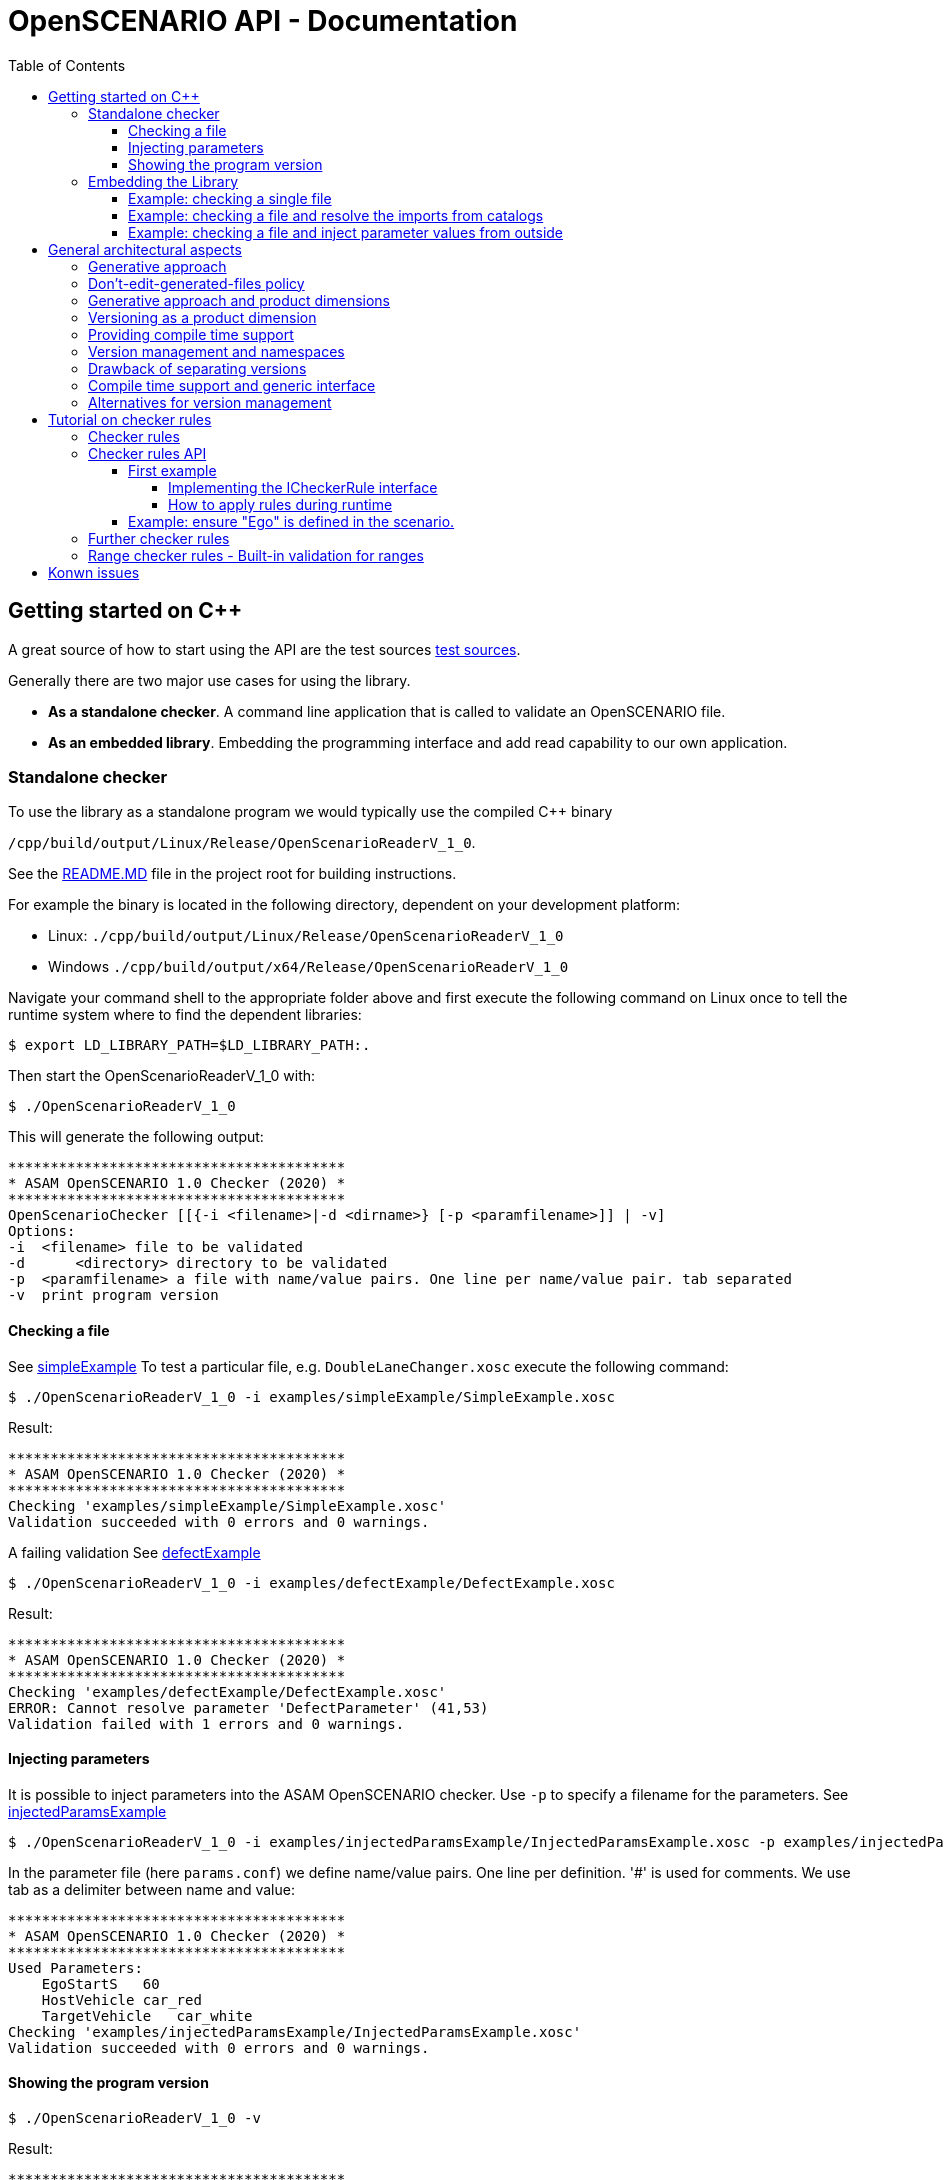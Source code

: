 :levelToBaseDir: ../..
:levelToDocDir: ..
:toc:
:toc-placement: left
:toclevels: 4
:showtitle:

= OpenSCENARIO API - Documentation

== Getting started on C++
A great source of how to start using the API are the test sources
link:{levelToBaseDir}/cpp/applications/openScenarioTester/v1_0/src[test sources].

Generally there are two major use cases for using the library. 

* *As a standalone checker*. A command line application that is called to
validate an OpenSCENARIO file. 
* *As an embedded library*. Embedding the programming interface and add read capability to our own application.

=== Standalone checker

To use the library as a standalone program we would typically use the
compiled C++ binary

`/cpp/build/output/Linux/Release/OpenScenarioReaderV_1_0`. 

See the link:{levelToBaseDir}/README.md[README.MD] file in the project root for building instructions.

For example the binary is located in the following directory, dependent
on your development platform: 

* Linux: `./cpp/build/output/Linux/Release/OpenScenarioReaderV_1_0` 
* Windows `./cpp/build/output/x64/Release/OpenScenarioReaderV_1_0`

Navigate your command shell to the appropriate folder above and first
execute the following command on Linux once to tell the runtime system
where to find the dependent libraries:

[source,bash]
----
$ export LD_LIBRARY_PATH=$LD_LIBRARY_PATH:.
----

Then start the OpenScenarioReaderV_1_0 with:

[source,bash]
----
$ ./OpenScenarioReaderV_1_0
----

This will generate the following output:

```
****************************************
* ASAM OpenSCENARIO 1.0 Checker (2020) *
****************************************
OpenScenarioChecker [[{-i <filename>|-d <dirname>} [-p <paramfilename>]] | -v]
Options:
-i  <filename> file to be validated
-d      <directory> directory to be validated
-p  <paramfilename> a file with name/value pairs. One line per name/value pair. tab separated
-v  print program version
```


==== Checking a file

See link:{levelToDocDir}/examples/simpleExample[simpleExample] To test a particular file, e.g. `DoubleLaneChanger.xosc` execute the following command:

[source,bash]
----
$ ./OpenScenarioReaderV_1_0 -i examples/simpleExample/SimpleExample.xosc
----

Result:

```
****************************************
* ASAM OpenSCENARIO 1.0 Checker (2020) *
****************************************
Checking 'examples/simpleExample/SimpleExample.xosc'
Validation succeeded with 0 errors and 0 warnings.
```

A failing validation See link:{levelToDocDir}/examples/defectExample[defectExample]

[source,bash]
----
$ ./OpenScenarioReaderV_1_0 -i examples/defectExample/DefectExample.xosc
----

Result:

```
****************************************
* ASAM OpenSCENARIO 1.0 Checker (2020) *
****************************************
Checking 'examples/defectExample/DefectExample.xosc'
ERROR: Cannot resolve parameter 'DefectParameter' (41,53)
Validation failed with 1 errors and 0 warnings.
```


==== Injecting parameters

It is possible to inject parameters into the ASAM OpenSCENARIO checker.
Use `-p` to specify a filename for the parameters. See
link:{levelToDocDir}/examples/injectedParamsExample[injectedParamsExample]

[source,bash]
----
$ ./OpenScenarioReaderV_1_0 -i examples/injectedParamsExample/InjectedParamsExample.xosc -p examples/injectedParamsExample/params.conf
----

In the parameter file (here `params.conf`) we define name/value pairs.
One line per definition. '#' is used for comments. We use tab as a delimiter between name and value:

```
****************************************
* ASAM OpenSCENARIO 1.0 Checker (2020) *
****************************************
Used Parameters:
    EgoStartS   60
    HostVehicle car_red
    TargetVehicle   car_white
Checking 'examples/injectedParamsExample/InjectedParamsExample.xosc'
Validation succeeded with 0 errors and 0 warnings.
```

[[showing-the-program-version]]
==== Showing the program version

[source,bash]
----
$ ./OpenScenarioReaderV_1_0 -v
----

Result:

```
****************************************
* ASAM OpenSCENARIO 1.0 Checker (2020) *
****************************************
Program version 0.9.0
```

Telling us that this version supports OpenSCENARIO standard 1.0 and the version of the implementation is 0.9.0 . 

=== Embedding the Library 
To use the OpenSCENARIO as an embedded library we use the compiled library `libOpenScenarioLibV_1_0` on Linux and on Windows. Both libraries on Linux as well as on Windows have third party dependencies. 
See the link:{levelToBaseDir}/README.md[README.MD] file in the project root for building instructions. We have the choice to either use the __static version__ or the __shared version__.

* *static version* includes all third party libraries in one monolithic library file
`libOpenScenarioV_1_0.a` on Linux and `libOpenScenarioV_1_0.lib` on
Windows or we build the 
* *shared version* results in shared versions of the third party libraries which have to be linked to
the project, too. Currently these are the two files
`libOpenScenarioV_1_0.so.0.9.0` and `libantlr4-runtime.so.4.8` on Linux
and `libOpenScenarioV_1_0.dll` and `libantlr4-runtime.dll` on Windows.

For both, static and shared version `CMakeLists.txt` template files are already generated. The zip-file `openScenarioV_1_0.zip` contains templates for static and shared builds for both Linux and Windows.

==== Example: checking a single file

When checking a single file with no catalog implications, use the
`XmlScenarioLoaderFactory` to create a loader.

[source,c++]
----
// Creating a message logger to pick up the messages
auto msgLogger = std::dynamic_pointer_cast<NET_ASAM_OPENSCENARIO::IParserMessageLogger>(_messageLogger);
const auto kMessageLogger = std::make_shared<NET_ASAM_OPENSCENARIO::MessageLoggerDecorator>(msgLogger);

// Instantiating the factory
std::string fileName = _executablePath + "/" + kInputDir + "DoubleLaneChanger.xosc";
auto loaderFactory = NET_ASAM_OPENSCENARIO::V_1_0::XmlScenarioLoaderFactory(fileName);

// Creating the loader
auto loader = loaderFactory.CreateLoader(std::make_shared<NET_ASAM_OPENSCENARIO::FileResourceLocator>());

// Loading 
auto openScenario = std::static_pointer_cast<NET_ASAM_OPENSCENARIO::V_1_0::IOpenScenario>
    (loader->Load(kMessageLogger)->GetAdapter(typeid(NET_ASAM_OPENSCENARIO::V_1_0::IOpenScenario).name()));

//Check for errors
if (!kMessageLogger->HasErrors())
{
    // Browse through the results
    auto fileHeader = openScenario->GetFileHeader();
    std::cout << "Major Revision :" << fileHeader->GetRevMajor() << std::endl;
    std::cout << "Minor Revision :" << fileHeader->GetRevMinor() << std::endl;
}
----

==== Example: checking a file and resolve the imports from catalogs

When checking a file and resolve its imports from catalog, use the `XmlScenarioImportLoaderFactory` to create a loader. 
Then the catalog references are resolved and the errors and warnings from the catalog files are picked up in a separate logger.

[source,c++]
----
// Creating a message Logger to pick up the messages
auto messageLogger = std::make_shared<NET_ASAM_OPENSCENARIO::SimpleMessageLogger>(NET_ASAM_OPENSCENARIO::ErrorLevel::INFO);

// create another messageLogger for logging the messages that occur from imported files
auto catalogMessageLogger = std::make_shared<NET_ASAM_OPENSCENARIO::SimpleMessageLogger>(NET_ASAM_OPENSCENARIO::ErrorLevel::INFO);

// Instantiating the factory
NET_ASAM_OPENSCENARIO::V_1_0::XmlScenarioImportLoaderFactory
    loaderFactory(catalogMessageLogger, _executablePath + "/" + kInputDir +
    "simpleImport/simpleImport.xosc");

// Creating the loader with a file resource locator (we are reading directly from a file system)
auto loader = loaderFactory.CreateLoader(std::make_shared<NET_ASAM_OPENSCENARIO::FileResourceLocator>());

// Loading the scenario
auto openScenario = std::static_pointer_cast<NET_ASAM_OPENSCENARIO::V_1_0::OpenScenarioImpl>(loader->Load(messageLogger)
    ->GetAdapter(typeid(NET_ASAM_OPENSCENARIO::V_1_0::OpenScenarioImpl).name()));

// Get the list of scenario objects
auto scenarioObjects = openScenario->GetOpenScenarioCategory()->GetScenarioDefinition()
    ->GetEntities()->GetScenarioObjects();

for (auto&& scenarioObject : scenarioObjects) 
{
    // Access the object that is imported from a catalog with the name "Ego"
    if (scenarioObject->GetName() == "Ego") 
    {
        // Get the catalog reference
        auto catalogReference = scenarioObject->GetEntityObject()->GetCatalogReference();

        if (catalogReference && catalogReference->GetEntryName() == "car_white")
        {
            auto catalogRef = catalogReference->GetRef();
            // Now check the type.
            if ( NET_ASAM_OPENSCENARIO::V_1_0::CatalogHelper::IsVehicle(catalogRef))
            {
                auto vehicle = NET_ASAM_OPENSCENARIO::V_1_0::CatalogHelper::AsVehicle(catalogRef);
                // Now you can access the resolved vehicle
                auto axles = vehicle->GetAxles();
                // get the additonal axles
                auto additionalAxles = axles->GetAdditionalAxles();
                if (additionalAxles.empty()) 
                {
                    std::cout << "Ego has 2 axles (front, rear)";
                }
                else 
                {
                    std::cout << "Ego has " << 2 + additionalAxles.size()
                        << " axles (front, rear and "
                        << additionalAxles.size()
                        << " addtional axles";
                }
            }
        }
    }
}
----

==== Example: checking a file and inject parameter values from outside

OpenSCENARIO provide a mechanism to declare global parameters , right after the `FileHeader` element:

[source,xml]
----
<OpenSCENARIO>  
  <FileHeader revMajor="1" revMinor="0" date="2020-07-24T10:00:00" description="Sample Scenario - parameter" author="ASAM"/>
  <ParameterDeclarations>
      <ParameterDeclaration name="testBoolean" value="false" parameterType="boolean"/>
      <ParameterDeclaration name="testInteger" value="1" parameterType="integer"/>
      <ParameterDeclaration name="testUnsignedInt" value="1" parameterType="unsignedInt"/>
      <ParameterDeclaration name="testString" value="testString" parameterType="string"/>
      <ParameterDeclaration name="testDateTime" value="2017-02-24T10:00:00" parameterType="dateTime"/>
      <ParameterDeclaration name="testUnsignedShort" value="5" parameterType="unsignedShort"/>
      <ParameterDeclaration name="testDouble" value="1.1" parameterType="double"/>
  </ParameterDeclarations>
</OpenSCENARIO>
----

When loading a scenario, the API allows to override the default values from outside. We use a name value map and hand it over as an argument to the `load` method.

[source,c++]
----
std::map<std::string, std::string> injectedParamters;
injectedParamters.emplace("testBoolean", "true");
injectedParamters.emplace("testInteger", "2");
injectedParamters.emplace("testUnsignedInt", "2");
injectedParamters.emplace("testString", "injected");
injectedParamters.emplace("testDateTime", "2018-02-24T10:00:00");
injectedParamters.emplace("testUnsignedShort", "2");
injectedParamters.emplace("testDouble", "2.0");

// Creating the loader with a file resource locator and the injected parameters
auto loaderFactory = NET_ASAM_OPENSCENARIO::V_1_0::XmlScenarioLoaderFactory(filename);
auto loader = loaderFactory.CreateLoader(std::make_shared<NET_ASAM_OPENSCENARIO::FileResourceLocator>());
auto ptr = loader->Load(_messageLogger, injectedProperties);
----

The injected parameter values override the default values in the scenario file.

Please be aware of the following restrictions 

* The injected parameters must be declared globally. Otherwise a warning is issued. 
* The values must be convertible to the target datatype of the declared parameter. The format must follow the format for XSD datatypes (as in the XML). 
* If conversion fails, an error is issued. 
* Only scenario definitions declare global parameters. It is not useful to declare them for catalogs.

Please see link:{levelToBaseDir}/cpp/applications/openScenarioTester/v1_0/src/TestInjectedParameters.h[TestInjectedParameters.h] for detailed tests on error handling.

== General architectural aspects
This article is about some fundamental aspects in the API's artchitecture. It may help to understand the intention behind the design decisions and also gives you a entry point in coding and integration
issues.

=== Generative approach
The backbone of the OpenSCENARIO API is represented by classes, enumerations and interfaces generated from a released OpenSCENARIO model. Therefore, the API is tightly coupled to the model.

This paradigm makes the API highly consistent to the UML model. If we have a class in the UML model called `LaneChangeTarget` we will find a corresponding interface `ILaneChangeTarget` in the namespace `NET_ASAM_OPENSCENARIO::v1_0`. If this class has a property called `relativeTargetLane`, we can be sure that there is a corresponding getter in the interface which is called `GetRelativeTargetLane`. Consistently, if this model property `relativeTargetLane` is of the model type `RelativeTargetLane` the getter will return a result of `IRelativeTargetLane`.

As an example: `ILaneChangeTarget`

[source,cpp]
----
/**
 * This is a automatic generated file according to the OpenSCENARIO specification version 1.0
 * <p>
 * From OpenSCENARIO class model specification:
 * Defines the target lane of the LaneChangeAction.
 * 
 * @author RA Consulting OpenSCENARIO generation facility
*/
class ILaneChangeTarget : public virtual IOpenScenarioModelElement
{
 public:
    virtual ~ILaneChangeTarget() = default;

    /**
     * From OpenSCENARIO class model specification:
     * Lane change direction relative to entity's lane.
     * 
     * @return value of model property relativeTargetLane
    */
    virtual std::shared_ptr<IRelativeTargetLane> GetRelativeTargetLane() const
    {
        return nullptr;
    }

    /**
     * From OpenSCENARIO class model specification:
     * Lane change target lane number.
     * 
     * @return value of model property absoluteTargetLane
    */
    virtual std::shared_ptr<IAbsoluteTargetLane> GetAbsoluteTargetLane() const
    {
        return nullptr;
    }


};
----

This pattern is is applied to all classes, interfaces and enumerations of the model. Not even that, also the descriptions in the classes, interfaces, enumerations and properties are consistent with the model annotations from UML. The documentation in the javadoc is fully in synch with the annotations in the UML model. So, the generative approach offers great consistency with a single point of truth in the UML model rather than an imaginary 'copy and paste' consistency.

This leads to great efficiency and a clean architecture where more than 95% of the source code is automatically generated. This elevates productivity with about 80,000 lines of code created for the cpp project and allows transfer to other platforms like C++. Transfer comes with a fair amount of initial work as well as for keeping the platforms in synch over time.


=== Don't-edit-generated-files policy
All generated files are located in the `generated` folder. These files must not be edited manually. Moreover it is recommended to see RA Consulting GmbH or ASAM e.V. for changes in the generated code.

=== Generative approach and product dimensions

Product dimensions can lead to a high amount of work for creating and maintaining product lines. For example a dimension could be the _programming platform_. In order to provide a product for different programming platforms, there might be a need for a single source of code and additional adapters to other platforms. Java and C++ might be coupled through JNI etc. Practically, this is often very painful. Java is not the #1 platform on desktop UI systems whereas C++ is often not allowed to run on backend servers. Using integrated java code in a C++ environment or using C++ in a java environment often feels unhandy and end up in the worst from both world: Our code is dependent on a java VM as well as on the binary platform. One solution is to maintain a common architecture with a single model and generators that take minimal amount to deploy the architecture to the different platforms. This is exactly where a generative approach has its strengh and an efficient workflow is able to produce and to maintain source code. Other product dimensions are _versions_ (1.0, 1.1, 2.0 etc.), operating systems (Linux, Mac, Windows), deployment platforms (Server, desktop, embedded) etc. In these multidimensional space (e.g. providing a native lib for mac and version 1.0) a generative approach is one way to manage dependencies and minimize the amount of work.

Remarks: The API currently supports C++ only. The java product line has been given up in favor of developing a C++ product. The java product line is frozen in the 1.0 version of the library.

=== Versioning as a product dimension

When supporting a standard, versioning is a product dimension that should be supported. Since we cannot look in the future and foresee the changes, we still can be sure that changes happen. So, the worst case is not to be faced with incompatible changes of a new version, but a dead-end standard that does suffer from a bad change management. Therefore, even when our world is "version 1.0 only" right at that moment, we better have strategies for versioning, migration etc.. Change management is considered an important architectural aspect.

=== Providing compile time support

As described above, if code is generated consistently with the UML model, we have everything ready when using the API at compile time. We can use the classes, the interfaces and the methods that are provided right off-the-shelf. We may make use of the documentation, code completion and the compiler detects misspellings and inconsistencies right before we are able to run a error prone program. So, when we follow the paradigm that costs for error detection and fixes rise extremely along the development cycle of a software, it is best to detect our errors as soon as we write it (low fixing costs) rather than after having the software delivered to the customer (high fixing costs). In this sense, generating concrete artifacts, like classes, enumerations, interfaces and methods is not only consistent with the UMl model (single source of domain knowledge) but also a great way for managing quality and costs. So, let the compiler be you friend.

=== Version management and namespaces

As said `versioning` is a dimension in our software product line and we better have strategies to support different versions of the standard with our software. Since we cannot rely on downward compatibility, there are different aspects when providing compatibility to multiple versions. E.g. to declare artifacts as _deprecated_ or we transparently map new versions to older versions. The OpenSCENARIO API relies heavily on namespaces for different versions. They provide maximum separation among the different version of the standard. In many cases data structures change. For example an `EntityAction` in version 1.0 might have some other semantic as `EntityAction` in version 2.0 (as said: we cannot foresee it). The OpenSCENARIO API's policy is that the complete set of artefacts (interfaces, classes, enumerations) are created for every single version. This means, that there is a `NET_ASAM_OPENSCENARIO::v1_0::IEntityAction` and another interface `NET_ASAM_OPENSCENARIO::v2_0::IEntityAction`. So, every version specific set of classes, enumeration and interfaces provided by the API is self-containted and completely independent from other versions. This has benefits and drawbacks. A benefit, as said, is that the different versions are greatly decoupled. Old versions are very stable and do not change over time. E.g. once released, `NET_ASAM_OPENSCENARIO::v1_0::IEntityAction` will not change. This means the domain knowledge, models and the API itself are snapshots of a released standard. As the domain knowledge evolves, this explicitly results in a new version of the standard, a new version of the model, and a new version of the API.


=== Drawback of separating versions

The drawback is that with every new version, we have to deal with a complete new set of artefacts. Once we have used `NET_ASAM_OPENSCENARIO::v1_0::IEntityAction` in our program and the semantics have not changed for version 2.0, we don't wanna integrate `NET_ASAM_OPENSCENARIO::v2_0::IEntityAction` in the same way. And it's even worse when we have a new set of 200+ interfaces. As we expect that there *are only a few semantic changes*, let's say in 10% of the classes, integrating a complete set of new classes might be an effort that does not justify the amount of work.


=== Compile time support and generic interface

As said, the API propagates a clean separation of versions which results in different set of artefacts (classes, enumerations, interfaces) for each version. On the other hand, the API respects the need on being flexible at runtime and clearly identifies the extra amount of work that might result from integrating a whole new set of version dependent artefacts. Therefore, every class additionally supports the interface `IOpenScenarioFlexElement`. This interface itself is independent from a version and might be used when dealing with different version dependent sets is unhandy or inappropriate. The functions of these interface are usually used with version dependent keys which might be still supported in the future. If this is the case, they imply a minimum amount of work for integrating a new version. Especially, when only a few changes are made from version to version. This, of course, comes on the expense of compile time support and can easily lead to runtime errors. So, using this interface, we should pay extra attention to changes because the compiler can't.

The example shows the usage of the interface: This first line uses the compile time and type-safe interface `IFileHeader`

[source,cpp]
----
NET_ASAM_OPENSCENARIO::v1_0::IFileHeader fileHeader = openScenario.GetFileHeader();
----

The next line uses the flexible interface.

[source,cpp]
----
IOpenScenarioFlexElement flexElement=
    ((IOpenScenarioFlexElement) openScenario).GetChildElement(OscConstants.ELEMENT__FILE_HEADER);
----

So, these two methods deliver the exact same object instance when applied to the same parent object. The main and important difference is that the second example could also return a `NET_ASAM_OPENSCENARIO::v1_2::IFileHeader` in the future, if `OscConstants.ELEMENT__FILE_HEADER` is still supported for version 1.2.

The next lines of code are still valid when the uml class `FileHeader` does not change from version 1.0 to version 1.2.

[source,cpp]
----
IOpenScenarioFlexElement flexElement=
    openScenario.GetOpenScenarioFlexElement().GetChildElement(OscConstants.ELEMENT__FILE_HEADER);
DateTime date  = flexElement.GetDateTimeProperty(OscConstants.ATTRIBUTE__DATE);

unsigned short minorRef = flexElement.GetUnsignedShortProperty(OscConstants.ATTRIBUTE__REV_MINOR);
unsigned short majorRef = flexElement.GetUnsignedShortProperty(OscConstants.ATTRIBUTE__REV_MAJOR);    
std::string description = flexElement.GetStringProperty(OscConstants.ATTRIBUTE__DESCRIPTION);    
----

=== Alternatives for version management
Consider to use the https://en.wikipedia.org/wiki/Adapter_pattern[Adapter-pattern] before you integrate the API in your source code. As an alternative, contibute a set of adapters to the project in the future and make the adopters available for all OpenSCENARIO programmers.

== Tutorial on checker rules
This tutorial assists when implementing our own checker rules and apply
them to a loaded tree. It applies to the C++ platform and shows the
overall principles.

=== Checker rules 
Checker rules are constraints on model object instances that are either defined implicitly in the standard or can be adopted to our own needs. Whenever we want to ensure authoring rules and guidelines that apply for our company or our partners, the checker rules API is a good choice to implement our own validation. With a minimal effort, we will implement our own checker rules, add it to a checker and start the validation of our loaded tree. A message logger will pick up any violation to our given rules with the exact location pointing to the original file. This tutorial will show how to write our own checker rules.

=== Checker rules API

The backbone of the checker rules API is the interface `ICheckerRule`. By implementing this interface we write our own checker rules:

[source,cpp]
----
class CheckerRule
{
    public:
        virtual  ~CheckerRule() = default;
};

/**
 * This represents a rule that can be applied to any model object instance.
 * It implements the command pattern. The rule is added to the type and applyRule
 * is executed when the object has been filled.
 *
 */
template <class T>
class ICheckerRule: public CheckerRule
{
    public:
        ICheckerRule() = default;
        virtual  ~ICheckerRule() = default;
        virtual void ApplyRule(std::shared_ptr<IParserMessageLogger>& messageLogger, std::shared_ptr<T> object) {}
};
----

==== First example

Our first example will show, how to ensure that the major revision is always 1 and the minor revision is always 0. If this rule is violated, a warning is issued.

===== Implementing the ICheckerRule interface

The first step is to define a class `VersionCheckerRule` that implements the `ICheckerRule` with the generic type `IFileHeader`. `IFileHeader` is the model type where to access the `majorRev` and the `minorRev`property.

As we want to use this class for any combination of expected major revisions and minor revisions, we hand over the expectes major revison and the expected minor revision to the constructor and store them in the instance.

[source,cpp]
----
class VersionCheckerRule: public ICheckerRule<IFileHeader> 
{
    private:
        int _majorRev;
        int _minorRev;

    public:
        /**
         * @param majorRev The expected major revision
         * @param minorRev The expected minor revision
         */
        VersionCheckerRule(const int majorRev, const int minorRev): _majorRev(majorRev), _minorRev(minorRev) {}

        ...
};
----

The class must implement the `applyRule` method. Please note that the generic parameter type of object is now realized with the type `IFileHeader`.

[source,cpp]
----
void ApplyRule(
    std::shared_ptr<IParserMessageLogger>& messageLogger,
    std::shared_ptr<IFileHeader> object) override
{
    ...
}

----

At this point, we are ready to implement our checks. First, let's get the major revision and the minor revision from the `object` and store them in local variables:

[source,cpp]
----
void ApplyRule(std::shared_ptr<IParserMessageLogger>& messageLogger, std::shared_ptr<IFileHeader> object) override
{
    if (!object) return;

    const auto kRevMajor = object->GetRevMajor();
    const auto kRevMinor = object->GetRevMinor();

    ...
}
----

Now compare them with the expected values:

[source,cpp]
----
void ApplyRule(
    std::shared_ptr<IParserMessageLogger>& messageLogger,
    std::shared_ptr<IFileHeader> object) override
{
    if (!object) return;

    const auto kRevMajor = object->GetRevMajor();
    const auto kRevMinor = object->GetRevMinor();

    if (kRevMajor != _majorRev || kRevMinor != _minorRev) 
    {
        .....

    }
}
----

When we issue a warning, we have the great possibility to add locations. The user can then trace the warning back to a line and to a column of the original file. So let's get the location from the `object`. We do this by requesting an `ILocator` adapter from the `object`. If an `ILocator` adapter is supported, we would get an instance of `ILocator`.

[source,cpp]
----
void ApplyRule(
    std::shared_ptr<IParserMessageLogger>& messageLogger,
    std::shared_ptr<IFileHeader> object) override
{
    if (!object) return;

    const auto kRevMajor = object->GetRevMajor();
    const auto kRevMinor = object->GetRevMinor();

    if (kRevMajor != _majorRev || kRevMinor != _minorRev) 
    {
        auto locator = 
            std::static_pointer_cast<ILocator>(object->GetAdapter(typeid(ILocator).name()));

        ...

    }
}
----

1Please note, there might be objects that do not support the `ILocator` adapter. E.g. when the scenario is loaded from a binary file instead of an XML file. In this case, no text line information and no column information would be available. If we are loading our files from XML, we do not have to pay attention to this fact.

The only thing that we are still missing is the warning to be issued. We are adding an instance of a `FileContentMessage` with a message, an error level and a textmarker.

[source,cpp]
----
void ApplyRule(
    std::shared_ptr<IParserMessageLogger>& messageLogger, 
    std::shared_ptr<IFileHeader> object) override
{
    if (!object) return;

    const auto kRevMajor = object->GetRevMajor();
    const auto kRevMinor = object->GetRevMinor();

    if (kRevMajor != _majorRev || kRevMinor != _minorRev) 
    {
        auto locator = 
            std::static_pointer_cast<ILocator>(object->GetAdapter(typeid(ILocator).name()));

        if (locator) 
        {
            auto msg = FileContentMessage(
                "Major revision and minor revision are expected to be " 
                    + std::to_string(_majorRev) 
                    + " and " 
                    + std::to_string(_minorRev), 
                WARNING, 
                locator->GetStartMarker());
            messageLogger->LogMessage(msg);
        }

    }
}
----

That's it. Our checker is now ready to be used.

===== How to apply rules during runtime

With our checker ready to be used, we can apply the checker rule to a loaded `IOpenScenario` tree. Please see <<Getting started on C++>> on how a tree is loaded from a file.

[source,cpp]
----
// the root of the tree is available in the IOpenScenario openScenario variable
// Instantiate a checker now

NET_ASAM_OPENSCENARIO::v1_0::ScenarioCheckerImpl scenarioChecker;

// The sceanrio checker provided a method for every model type (here IFileHeader) to add
// CheckerRule

scenarioChecker.AddFileHeaderCheckerRule(std::make_shared<NET_ASAM_OPENSCENARIO::v1_0::VersionCheckerRule>(1, 0));

// Create a message logger to pick up the messages

auto simpleMessageLogger =
    std::make_shared<NET_ASAM_OPENSCENARIO::SimpleMessageLogger>(
        NET_ASAM_OPENSCENARIO::ErrorLevel::INFO);

// Now call the checkScenario method to check the tree
scenarioChecker.CheckScenario(simpleMessageLogger, openScenario);

// Now check the picked up messages
for (auto&& message : simpleMessageLogger->GetMessages()) 
{
    (void)message;
    
    // do somethong with the messaged that are picked up during the check
}

----

We do not need to traverse through the tree and search for instances. The scenario checker sequentially applies the rule to any instance of the designated type we realized in our checker rule (here `IFileHeader`). In our example it is obvious that only one instance of `IFileHeader` exists in the tree. For other types like `IAct`, `IEvent` etc. many instances may available in the tree and every instance is checked.

==== Example: ensure "Ego" is defined in the scenario.

This example shows how to ensure that a scenario object with the name "Ego" is defined. Otherwise an error is issued. There is definitly a little bit more work to do here, but it should be straight forward after completing the example above. Obviously `IEntities` (with its instances of `IScenarioObject`) is the right type to check.

[source,cpp]
----
class EgoCheckerRule: public
    NET_ASAM_OPENSCENARIO::ICheckerRule<NET_ASAM_OPENSCENARIO::v1_0::IEntities> 
{
    ...
};
----

The `ApplyRule` looks like this:

[source,cpp]
----
void ApplyRule(
    std::shared_ptr<NET_ASAM_OPENSCENARIO::IParserMessageLogger>& messageLogger, std::shared_ptr<NET_ASAM_OPENSCENARIO::v1_0::IEntities> object
    ) override
{
    bool isEgoDefined = false;

    // We are adding the validation code here
    
    auto scenarioObjects = object->GetScenarioObjects();
    
    if (!scenarioObjects.empty()) 
    {
        for ( auto&& scenarioObject : scenarioObjects) 
        {
            auto name = scenarioObject->GetName();
            for (std::string::iterator it = name.begin(); it != name.end(); ++it)
                *it = std::tolower(*it, std::locale());
            if (name == "ego")
            {
                isEgoDefined = true;
                break;
            }
        }
    }

    if (!isEgoDefined) 
    {
        auto locator = std::static_pointer_cast<NET_ASAM_OPENSCENARIO::ILocator>(object->GetAdapter(typeid(NET_ASAM_OPENSCENARIO::ILocator).name()));
        if (locator) 
        {
            auto msg = NET_ASAM_OPENSCENARIO::FileContentMessage("No ego vehicle defined", NET_ASAM_OPENSCENARIO::ErrorLevel::ERROR, locator->GetStartMarker());
            messageLogger->LogMessage(msg);
        }
        
    }
}
----

The rule is added by

[source,cpp]
----
scenarioChecker.AddEntitiesCheckerRule(std::make_shared<EgoCheckerRule>());
----


=== Further checker rules

As we've seen in the examples, many useful checkings may apply to an OpenSCENARIO model instance. Unfortunately, OpenSCENARIO defines relatively few constraints in the model or in the user guide (repectively there is no explicit checker rule concept but a lot of implicit constraints in the user guide). Nevertheless, some checkings are essential and the checker rule API is the tool to ensure these rules.

Some examples: - Ensure a naming convention for the object names (e.g. ensure camel-case notation) - Ensure unique naming in a list of objects (e.g. unique names for scenario objects, so "ego" cannot be defined twice. Unique names of evens in a maneuver, etc.) - Other constraints that are not exlicitly defined in the standard but reduce ambiguity. 

=== Range checker rules - Built-in validation for ranges 
Defining a primitive datatype like `unsigned int` or `double` does already represent an important constraint when a property of a class is defined. Many properties have further range constraints that are documented in the annotations of the properties e.g. the property `delay` in the model class `Condition` must be zero or greater than zero. The annotation says about the property `delay` that is of type `double`: 'Time elapsed after the edge condition is verified, until the condition returns true to the scenario. Unit: s; Range: [0..inf[.' The OpenSCENARIO API defines all the range properties as built-in checker rules that can be applied by any user of the library.

Please see these corresponding classes if you are interested in the details:

* NET_ASAM_OPENSCENARIO::v1_0::RangeCheckerHelper;
* TestRangeChecker


== Konwn issues
A provided list with the known issues and possible enhancements. 

* *I18n* Currently, the messages that are issued are hardcoded on the
basis of the english language. A i18n concept could outsource the
messages to provide support for different languages. 
* *Resolving object references* Though the framework is ready for that, the objects
referenced from other objects are not resolved yet. This has two
reasons. The first one is simply the time to invest. For any of the
types a seperate resolution strategy must be implemented. Second, the
general resolving strategy is still a little bit unclear. See '3.1.2
Naming' in the 'OpenSCENARIO User-Guide 1.0'. With unresolved
references, the method `GetTargetObject` of the interface
`INamedReference` will always return `null`. Of cource, you can still
use the name that represents the reference when calling `GetNameRef`. 
* *Supporting more programming platforms* As writing this, the C++ has
just been added. We think it is good idea to add further platforms like
Python. 
* *Reading from zipped files* Though the standard does not
explicitely mention this, we think it is a great idea to pack the
scenario file and its dependendent catalogs in a self-contained
zip-archive. The API allows great support for that by providing the
`IResourceLocator` interface.
